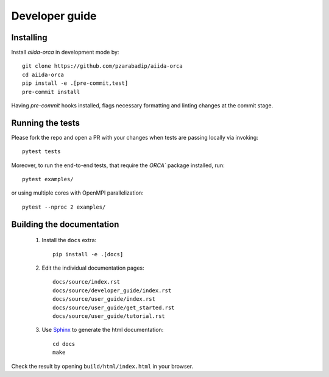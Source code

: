 ===============
Developer guide
===============


Installing
+++++++++++++++++
Install `aiida-orca` in development mode by::

    git clone https://github.com/pzarabadip/aiida-orca
    cd aiida-orca
    pip install -e .[pre-commit,test]
    pre-commit install

Having `pre-commit` hooks installed, flags necessary formatting and linting
changes at the commit stage.

Running the tests
+++++++++++++++++

Please fork the repo and open a PR with your changes when tests are passing locally via invoking::

    pytest tests

Moreover, to run the end-to-end tests, that require the `ORCA`` package installed, run::

    pytest examples/

or using multiple cores with OpenMPI parallelization::

    pytest --nproc 2 examples/


Building the documentation
++++++++++++++++++++++++++

 #. Install the ``docs`` extra::

        pip install -e .[docs]

 #. Edit the individual documentation pages::

        docs/source/index.rst
        docs/source/developer_guide/index.rst
        docs/source/user_guide/index.rst
        docs/source/user_guide/get_started.rst
        docs/source/user_guide/tutorial.rst

 #. Use `Sphinx`_ to generate the html documentation::

        cd docs
        make

Check the result by opening ``build/html/index.html`` in your browser.

.. _ReadTheDocs: https://readthedocs.org/
.. _Sphinx: https://www.sphinx-doc.org/en/master/
